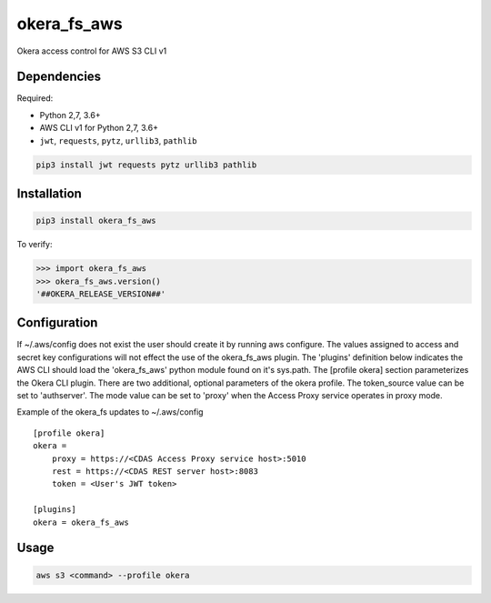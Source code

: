 okera_fs_aws
============

Okera access control for AWS S3 CLI v1

Dependencies
------------

Required:

-  Python 2,7, 3.6+

-  AWS CLI v1 for Python 2,7, 3.6+

-  ``jwt``, ``requests``, ``pytz``, ``urllib3``, ``pathlib``

.. code:: shell

    pip3 install jwt requests pytz urllib3 pathlib

Installation
------------

.. code:: shell

    pip3 install okera_fs_aws

To verify:

.. code:: python

    >>> import okera_fs_aws
    >>> okera_fs_aws.version()
    '##OKERA_RELEASE_VERSION##'

Configuration
-------------

If ~/.aws/config does not exist the user should create it by running aws configure.  The values assigned to access and secret key configurations will not effect the use of the okera_fs_aws plugin.  The 'plugins' definition below indicates the AWS CLI should load the 'okera_fs_aws' python module found on it's sys.path.  The [profile okera] section parameterizes the Okera CLI plugin.  There are two additional, optional parameters of the okera profile.  The token_source value can be set to 'authserver'.  The mode value can be set to 'proxy' when the Access Proxy service operates in proxy mode.

Example of the okera_fs updates to ~/.aws/config
::

    [profile okera]
    okera =
        proxy = https://<CDAS Access Proxy service host>:5010
        rest = https://<CDAS REST server host>:8083
        token = <User's JWT token>

    [plugins]
    okera = okera_fs_aws

Usage
-----

.. code:: shell

    aws s3 <command> --profile okera
